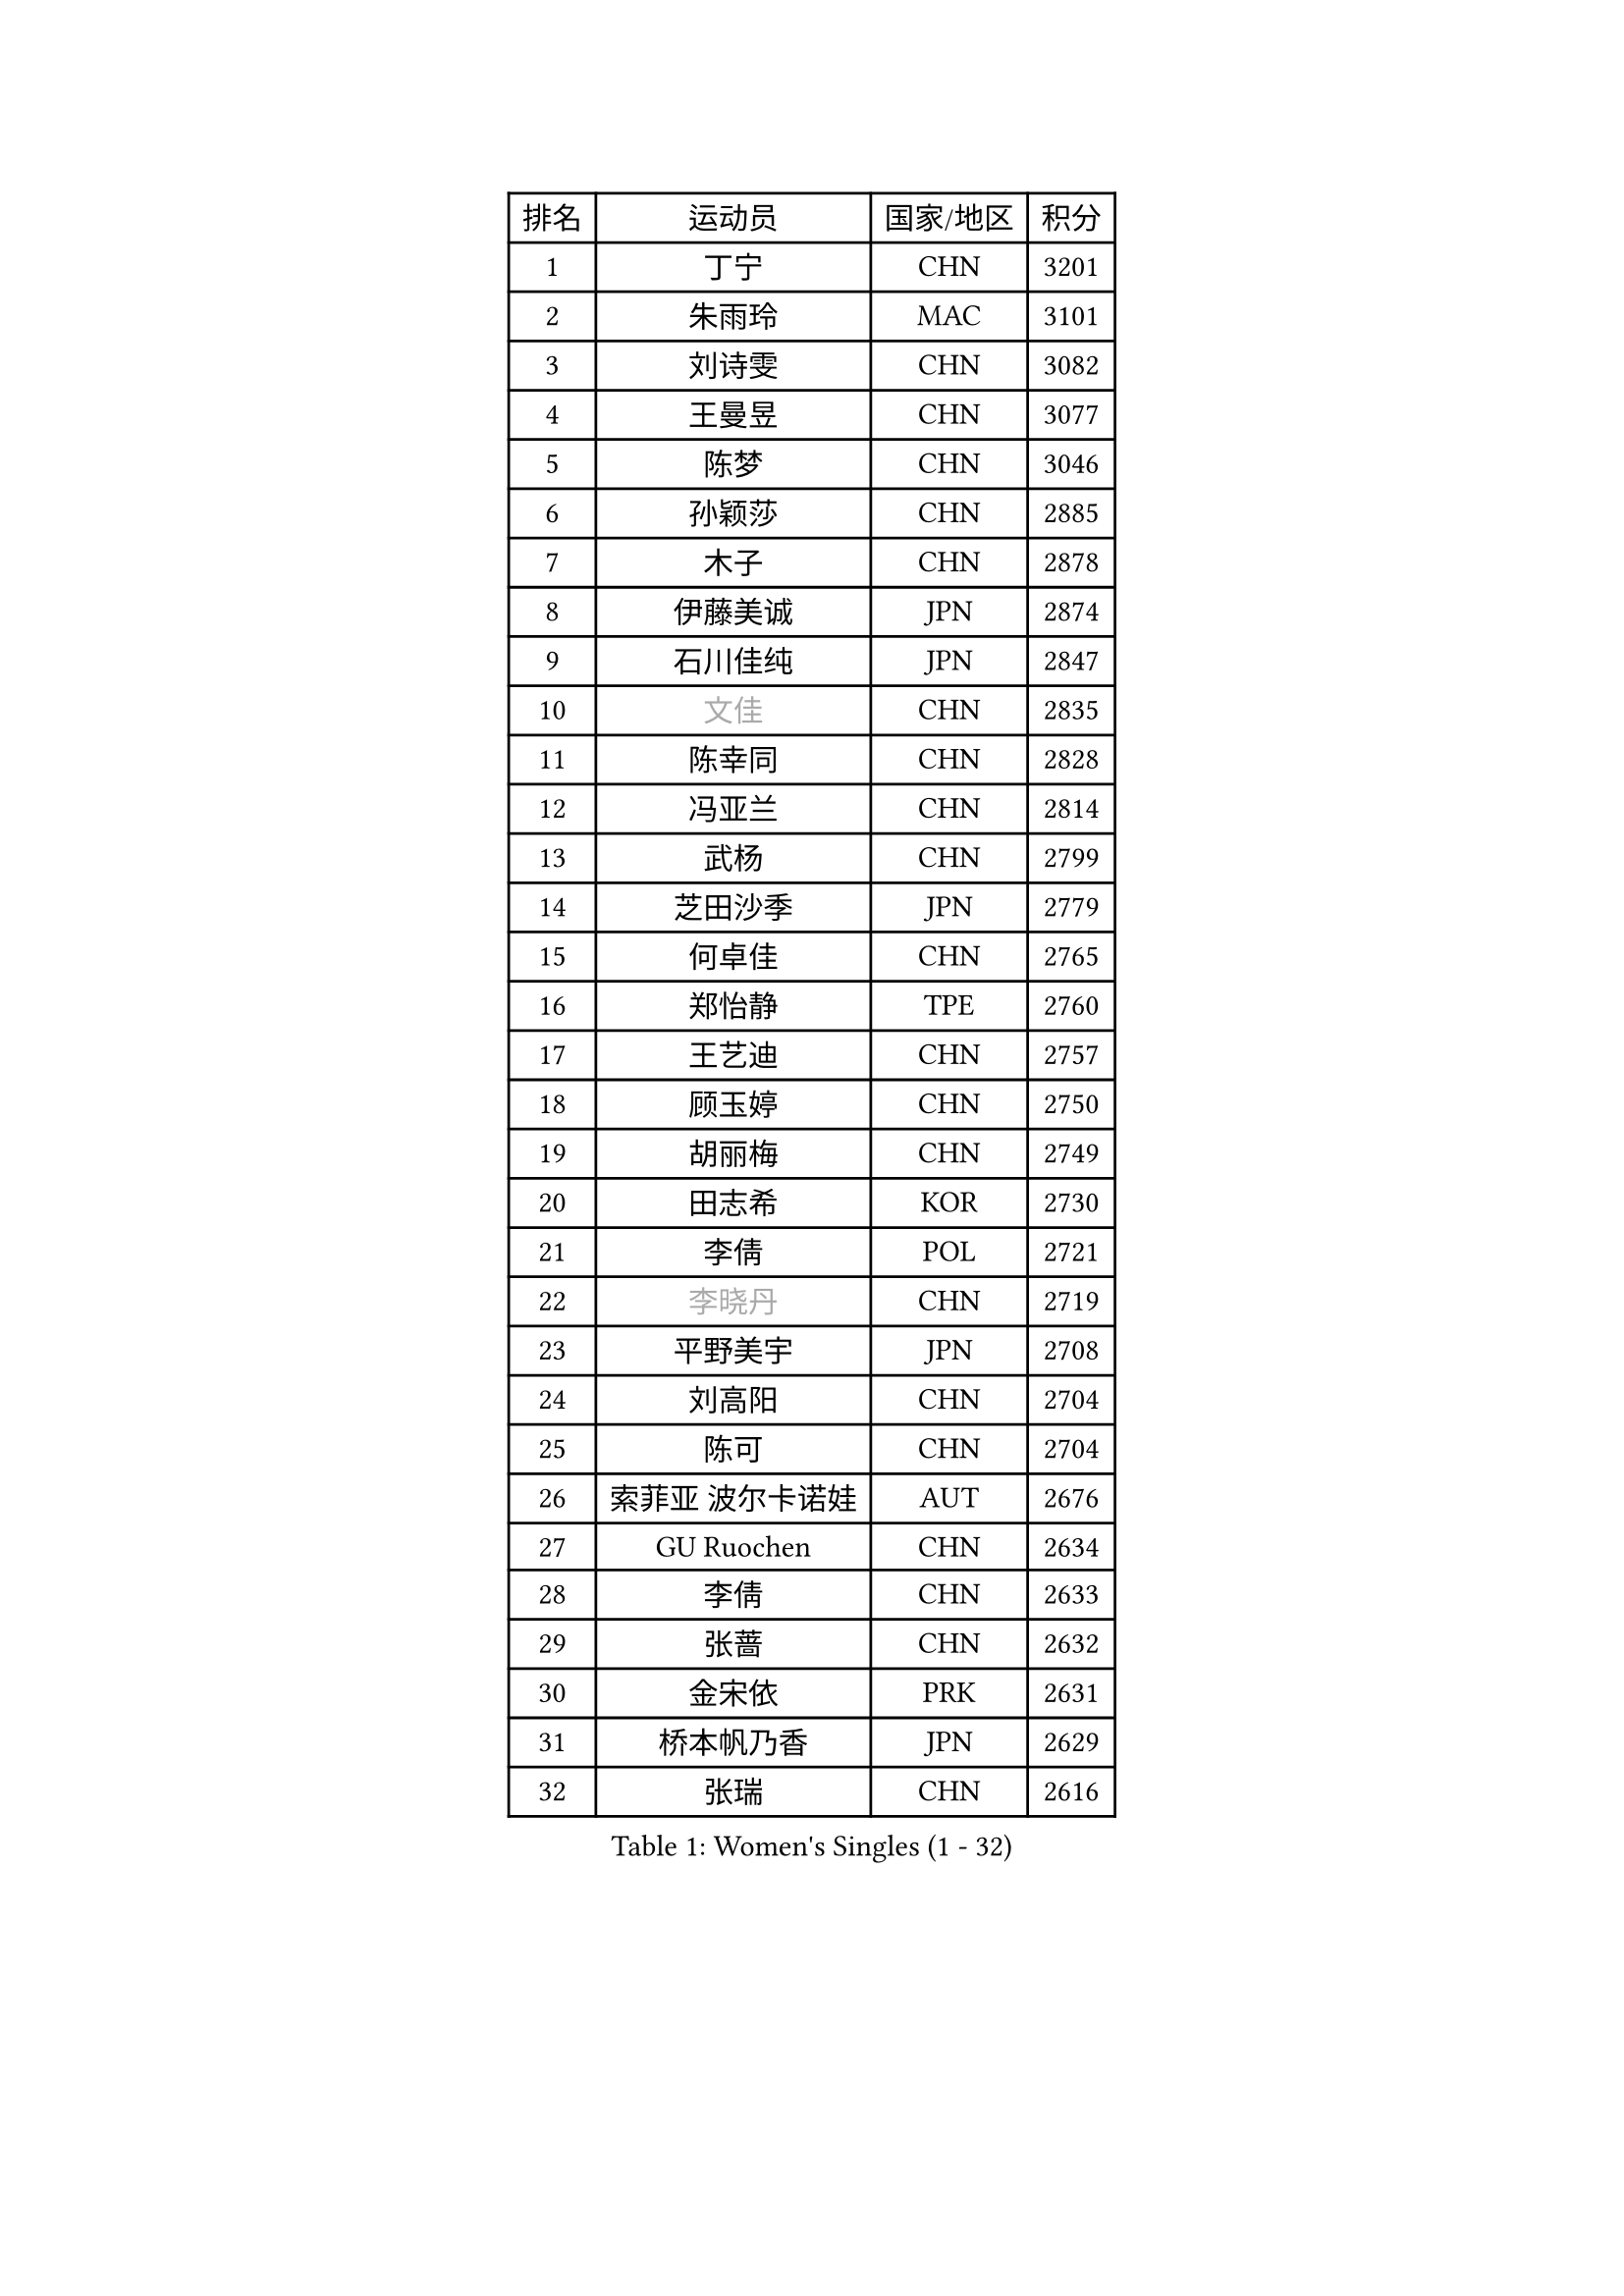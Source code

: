 
#set text(font: ("Courier New", "NSimSun"))
#figure(
  caption: "Women's Singles (1 - 32)",
    table(
      columns: 4,
      [排名], [运动员], [国家/地区], [积分],
      [1], [丁宁], [CHN], [3201],
      [2], [朱雨玲], [MAC], [3101],
      [3], [刘诗雯], [CHN], [3082],
      [4], [王曼昱], [CHN], [3077],
      [5], [陈梦], [CHN], [3046],
      [6], [孙颖莎], [CHN], [2885],
      [7], [木子], [CHN], [2878],
      [8], [伊藤美诚], [JPN], [2874],
      [9], [石川佳纯], [JPN], [2847],
      [10], [#text(gray, "文佳")], [CHN], [2835],
      [11], [陈幸同], [CHN], [2828],
      [12], [冯亚兰], [CHN], [2814],
      [13], [武杨], [CHN], [2799],
      [14], [芝田沙季], [JPN], [2779],
      [15], [何卓佳], [CHN], [2765],
      [16], [郑怡静], [TPE], [2760],
      [17], [王艺迪], [CHN], [2757],
      [18], [顾玉婷], [CHN], [2750],
      [19], [胡丽梅], [CHN], [2749],
      [20], [田志希], [KOR], [2730],
      [21], [李倩], [POL], [2721],
      [22], [#text(gray, "李晓丹")], [CHN], [2719],
      [23], [平野美宇], [JPN], [2708],
      [24], [刘高阳], [CHN], [2704],
      [25], [陈可], [CHN], [2704],
      [26], [索菲亚 波尔卡诺娃], [AUT], [2676],
      [27], [GU Ruochen], [CHN], [2634],
      [28], [李倩], [CHN], [2633],
      [29], [张蔷], [CHN], [2632],
      [30], [金宋依], [PRK], [2631],
      [31], [桥本帆乃香], [JPN], [2629],
      [32], [张瑞], [CHN], [2616],
    )
  )#pagebreak()

#set text(font: ("Courier New", "NSimSun"))
#figure(
  caption: "Women's Singles (33 - 64)",
    table(
      columns: 4,
      [排名], [运动员], [国家/地区], [积分],
      [33], [LIU Xi], [CHN], [2615],
      [34], [车晓曦], [CHN], [2612],
      [35], [韩莹], [GER], [2610],
      [36], [徐孝元], [KOR], [2606],
      [37], [佐藤瞳], [JPN], [2604],
      [38], [石洵瑶], [CHN], [2599],
      [39], [KIM Nam Hae], [PRK], [2596],
      [40], [侯美玲], [TUR], [2593],
      [41], [加藤美优], [JPN], [2591],
      [42], [伯纳黛特 斯佐科斯], [ROU], [2588],
      [43], [杨晓欣], [MON], [2587],
      [44], [安藤南], [JPN], [2577],
      [45], [佩特丽莎 索尔佳], [GER], [2575],
      [46], [钱天一], [CHN], [2573],
      [47], [杜凯琹], [HKG], [2570],
      [48], [PESOTSKA Margaryta], [UKR], [2563],
      [49], [张墨], [CAN], [2559],
      [50], [单晓娜], [GER], [2556],
      [51], [梁夏银], [KOR], [2553],
      [52], [#text(gray, "金景娥")], [KOR], [2551],
      [53], [阿德里安娜 迪亚兹], [PUR], [2546],
      [54], [李佳燚], [CHN], [2546],
      [55], [#text(gray, "SHENG Dandan")], [CHN], [2544],
      [56], [孙铭阳], [CHN], [2537],
      [57], [长崎美柚], [JPN], [2531],
      [58], [浜本由惟], [JPN], [2530],
      [59], [冯天薇], [SGP], [2527],
      [60], [于梦雨], [SGP], [2527],
      [61], [傅玉], [POR], [2523],
      [62], [EKHOLM Matilda], [SWE], [2512],
      [63], [崔孝珠], [KOR], [2505],
      [64], [布里特 伊尔兰德], [NED], [2497],
    )
  )#pagebreak()

#set text(font: ("Courier New", "NSimSun"))
#figure(
  caption: "Women's Singles (65 - 96)",
    table(
      columns: 4,
      [排名], [运动员], [国家/地区], [积分],
      [65], [CHA Hyo Sim], [PRK], [2494],
      [66], [玛利亚 肖], [ESP], [2491],
      [67], [LANG Kristin], [GER], [2489],
      [68], [#text(gray, "帖雅娜")], [HKG], [2484],
      [69], [妮娜 米特兰姆], [GER], [2483],
      [70], [#text(gray, "MATSUZAWA Marina")], [JPN], [2479],
      [71], [李佼], [NED], [2478],
      [72], [#text(gray, "NING Jing")], [AZE], [2477],
      [73], [李恩惠], [KOR], [2477],
      [74], [萨比亚 温特], [GER], [2477],
      [75], [伊丽莎白 萨玛拉], [ROU], [2467],
      [76], [刘斐], [CHN], [2463],
      [77], [李时温], [KOR], [2462],
      [78], [森田美咲], [JPN], [2458],
      [79], [#text(gray, "姜华珺")], [HKG], [2457],
      [80], [曾尖], [SGP], [2456],
      [81], [SOO Wai Yam Minnie], [HKG], [2453],
      [82], [倪夏莲], [LUX], [2449],
      [83], [范思琦], [CHN], [2448],
      [84], [HUANG Yingqi], [CHN], [2446],
      [85], [森樱], [JPN], [2446],
      [86], [YOON Hyobin], [KOR], [2445],
      [87], [李芬], [SWE], [2445],
      [88], [KIM Youjin], [KOR], [2438],
      [89], [JIA Jun], [CHN], [2438],
      [90], [木原美悠], [JPN], [2436],
      [91], [刘佳], [AUT], [2436],
      [92], [MORIZONO Mizuki], [JPN], [2434],
      [93], [GRZYBOWSKA-FRANC Katarzyna], [POL], [2434],
      [94], [李皓晴], [HKG], [2429],
      [95], [MAEDA Miyu], [JPN], [2428],
      [96], [SOLJA Amelie], [AUT], [2428],
    )
  )#pagebreak()

#set text(font: ("Courier New", "NSimSun"))
#figure(
  caption: "Women's Singles (97 - 128)",
    table(
      columns: 4,
      [排名], [运动员], [国家/地区], [积分],
      [97], [李洁], [NED], [2428],
      [98], [MONTEIRO DODEAN Daniela], [ROU], [2426],
      [99], [乔治娜 波塔], [HUN], [2422],
      [100], [NG Wing Nam], [HKG], [2419],
      [101], [金河英], [KOR], [2417],
      [102], [玛妮卡 巴特拉], [IND], [2417],
      [103], [早田希娜], [JPN], [2413],
      [104], [YOO Eunchong], [KOR], [2410],
      [105], [#text(gray, "ZUO Yue")], [CHN], [2408],
      [106], [WU Yue], [USA], [2407],
      [107], [#text(gray, "SONG Maeum")], [KOR], [2398],
      [108], [SOMA Yumeno], [JPN], [2395],
      [109], [SHIOMI Maki], [JPN], [2394],
      [110], [TIAN Yuan], [CRO], [2394],
      [111], [苏萨西尼 萨维塔布特], [THA], [2393],
      [112], [高桥 布鲁娜], [BRA], [2390],
      [113], [HAPONOVA Hanna], [UKR], [2390],
      [114], [VOROBEVA Olga], [RUS], [2389],
      [115], [申裕斌], [KOR], [2382],
      [116], [TAN Wenling], [ITA], [2380],
      [117], [YAN Chimei], [SMR], [2379],
      [118], [LIU Xin], [CHN], [2378],
      [119], [TAILAKOVA Mariia], [RUS], [2378],
      [120], [LIN Ye], [SGP], [2377],
      [121], [MIKHAILOVA Polina], [RUS], [2377],
      [122], [GALIC Alex], [SLO], [2375],
      [123], [大藤沙月], [JPN], [2375],
      [124], [ZARIF Audrey], [FRA], [2372],
      [125], [SURJAN Sabina], [SRB], [2372],
      [126], [PARTYKA Natalia], [POL], [2368],
      [127], [刘炜珊], [CHN], [2364],
      [128], [ZHANG Sofia-Xuan], [ESP], [2364],
    )
  )